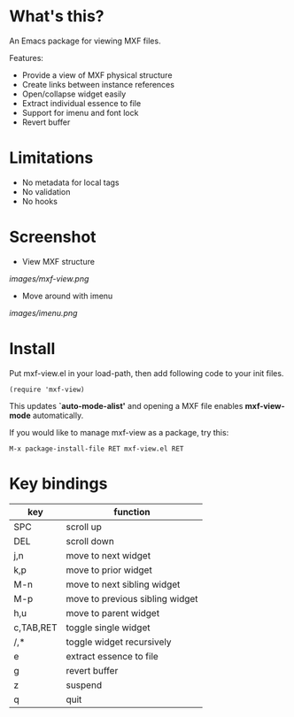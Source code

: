 * What's this?

An Emacs package for viewing MXF files.

Features:

- Provide a view of MXF physical structure
- Create links between instance references
- Open/collapse widget easily
- Extract individual essence to file
- Support for imenu and font lock
- Revert buffer

* Limitations

- No metadata for local tags
- No validation
- No hooks

* Screenshot

  - View MXF structure
  [[images/mxf-view.png]]

  - Move around with imenu
  [[images/imenu.png]]

* Install

  Put mxf-view.el in your load-path, then add following code to your init files.

  #+BEGIN_SRC elisp
  (require 'mxf-view)
  #+END_SRC

  This updates *`auto-mode-alist'* and opening a MXF file enables
  *mxf-view-mode* automatically.

  If you would like to manage mxf-view as a package, try this:

  : M-x package-install-file RET mxf-view.el RET

* Key bindings

|-----------+---------------------------------|
| key       | function                        |
|-----------+---------------------------------|
| SPC       | scroll up                       |
|-----------+---------------------------------|
| DEL       | scroll down                     |
|-----------+---------------------------------|
| j,n       | move to next widget             |
|-----------+---------------------------------|
| k,p       | move to prior widget            |
|-----------+---------------------------------|
| M-n       | move to next sibling widget     |
|-----------+---------------------------------|
| M-p       | move to previous sibling widget |
|-----------+---------------------------------|
| h,u       | move to parent widget           |
|-----------+---------------------------------|
| c,TAB,RET | toggle single widget            |
|-----------+---------------------------------|
| /,*       | toggle widget recursively       |
|-----------+---------------------------------|
| e         | extract essence to file         |
|-----------+---------------------------------|
| g         | revert buffer                   |
|-----------+---------------------------------|
| z         | suspend                         |
|-----------+---------------------------------|
| q         | quit                            |
|-----------+---------------------------------|

